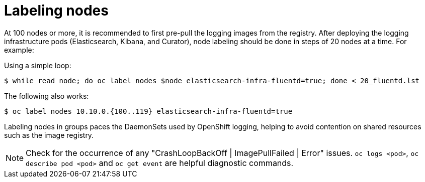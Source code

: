 // Module included in the following assemblies:
//
// * logging/efk-logging-deploy.adoc

[id='efk-logging-deploy-label_{context}']
= Labeling nodes

At 100 nodes or more, it is recommended to first pre-pull the logging images
from the registry.
After deploying the logging infrastructure pods (Elasticsearch, Kibana, and
Curator), node labeling should be done in steps of 20 nodes at a time. For
example:

Using a simple loop: 

----
$ while read node; do oc label nodes $node elasticsearch-infra-fluentd=true; done < 20_fluentd.lst
----

The following also works:

----
$ oc label nodes 10.10.0.{100..119} elasticsearch-infra-fluentd=true
----

Labeling nodes in groups paces the DaemonSets used by OpenShift logging, helping to avoid contention on shared resources such as the image registry.

[NOTE]
====
Check for the occurrence of any "CrashLoopBackOff | ImagePullFailed | Error" issues.
`oc logs <pod>`, `oc describe pod <pod>` and `oc get event` are helpful diagnostic commands.
====

